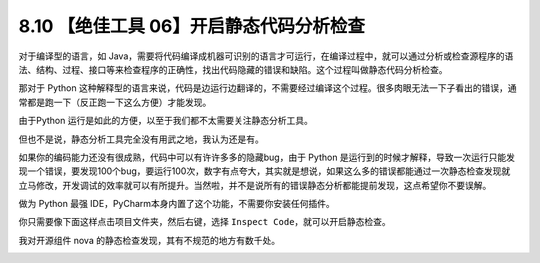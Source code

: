 8.10 【绝佳工具 06】开启静态代码分析检查
========================================

.. image:: http://image.iswbm.com/20200804124133.png

对于编译型的语言，如
Java，需要将代码编译成机器可识别的语言才可运行，在编译过程中，就可以通过分析或检查源程序的语法、结构、过程、接口等来检查程序的正确性，找出代码隐藏的错误和缺陷。这个过程叫做静态代码分析检查。

那对于 Python
这种解释型的语言来说，代码是边运行边翻译的，不需要经过编译这个过程。很多肉眼无法一下子看出的错误，通常都是跑一下（反正跑一下这么方便）才能发现。

由于Python 运行是如此的方便，以至于我们都不太需要关注静态分析工具。

但也不是说，静态分析工具完全没有用武之地，我认为还是有。

如果你的编码能力还没有很成熟，代码中可以有许许多多的隐藏bug，由于 Python
是运行到的时候才解释，导致一次运行只能发现一个错误，要发现100个bug，要运行100次，数字有点夸大，其实就是想说，如果这么多的错误都能通过一次静态检查发现就立马修改，开发调试的效率就可以有所提升。当然啦，并不是说所有的错误静态分析都能提前发现，这点希望你不要误解。

做为 Python 最强 IDE，PyCharm本身内置了这个功能，不需要你安装任何插件。

你只需要像下面这样点击项目文件夹，然后右键，选择
``Inspect Code``\ ，就可以开启静态检查。

.. image:: http://image.iswbm.com/20190616211359.png

我对开源组件 nova 的静态检查发现，其有不规范的地方有数千处。

.. image:: http://image.iswbm.com/20190616214310.png
